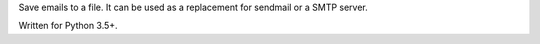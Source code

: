 Save emails to a file. It can be used as a replacement for sendmail or a SMTP server.

Written for Python 3.5+.
